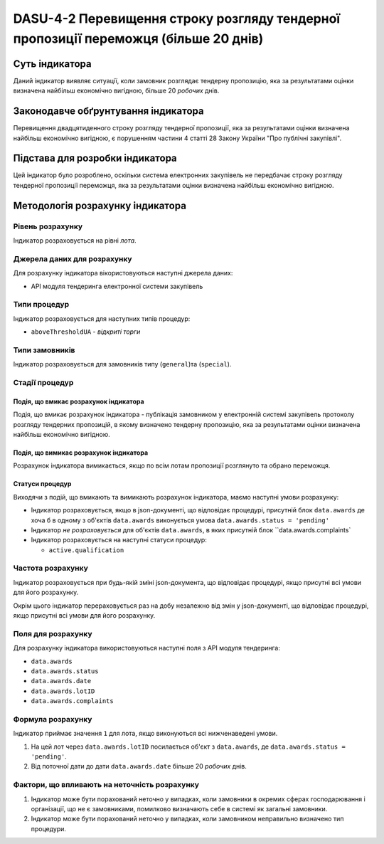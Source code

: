﻿####################################################################################
DASU-4-2 Перевищення строку розгляду тендерної пропозиції переможця (більше 20 днів)
####################################################################################

***************
Суть індикатора
***************

Даний індикатор виявляє ситуації, коли замовник розглядає тендерну пропозицію, яка за результатами оцінки визначена найбільш економічно вигідною, більше 20 *робочих* днів.

************************************
Законодавче обґрунтування індикатора
************************************

Перевищення двадцятиденного строку розгляду тендерної пропозиції, яка за результатами оцінки визначена найбільш економічно вигідною, є порушенням частини 4 статті 28 Закону України "Про публічні закупівлі".

********************************
Підстава для розробки індикатора
********************************

Цей індикатор було розроблено, оскільки система електронних закупівель не передбачає строку розгляду тендерної пропозиції переможця, яка за результатами оцінки визначена найбільш економічно вигідною.

*********************************
Методологія розрахунку індикатора
*********************************

Рівень розрахунку
=================
Індикатор розраховується на рівні *лота*.

Джерела даних для розрахунку
============================

Для розрахунку індикатора вікористовуються наступні джерела даних:

- API модуля тендеринга електронної системи закупівель

Типи процедур
=============

Індикатор розраховується для наступних типів процедур:

- ``aboveThresholdUA`` - *відкриті торги*

Типи замовників
===============

Індикатор розраховується для замовників типу (``general``)та (``special``).

Стадії процедур
===============

Подія, що вмикає розрахунок індикатора
--------------------------------------

Подія, що вмикає розрахунок індикатора - публікація замовником у електронній системі закупівель протоколу розгляду тендерних пропозицій, в якому визначено тендерну пропозицію, яка за результатами оцінки визначена найбільш економічно вигідною.

Подія, що вимикає розрахунок індикатора
---------------------------------------

Розрахунок індикатора вимикається, якщо по всім лотам пропозиції розглянуто та обрано переможця.

Статуси процедур
----------------

Виходячи з подій, що вмикають та вимикають розрахунок індикатора, маємо наступні умови розрахунку:

- Індикатор розраховується, якщо в json-документі, що відповідає процедурі, присутній блок ``data.awards`` де хоча б в одному з об'єктів ``data.awards`` виконується умова ``data.awards.status = 'pending'``

- Індикатор *не розраховується* для об'єктів ``data.awards``, в яких присутній блок ``data.awards.complaints`

- Індикатор розраховується на наступні статуси процедур:
  
  - ``active.qualification``

Частота розрахунку
==================

Індикатор розраховується при будь-якій зміні json-документа, що відповідає процедурі, якщо присутні всі умови для його розрахунку.

Окрім цього індикатор перераховується раз на добу незалежно від змін у json-документі, що відповідає процедурі, якщо присутні всі умови для його розрахунку.


Поля для розрахунку
===================

Для розрахунку індикатора використовуються наступні поля з API модуля тендеринга:

- ``data.awards``
- ``data.awards.status``
- ``data.awards.date``
- ``data.awards.lotID``
- ``data.awards.complaints``

Формула розрахунку
==================

Індикатор приймає значення ``1`` для лота, якщо виконуються всі нижченаведені умови.

1. На цей лот через ``data.awards.lotID`` посилається об'єкт з ``data.awards``, де ``data.awards.status = 'pending'``.

2. Від поточної дати до дати ``data.awards.date`` більше 20 *робочих* днів.

Фактори, що впливають на неточність розрахунку
==============================================

1. Індикатор може бути порахований неточно у випадках, коли замовники в окремих сферах господарювання і організації, що не є замовниками, помилково визначають себе в системі як загальні замовники.

2. Індикатор може бути порахований неточно у випадках, коли замовником неправильно визначено тип процедури.
